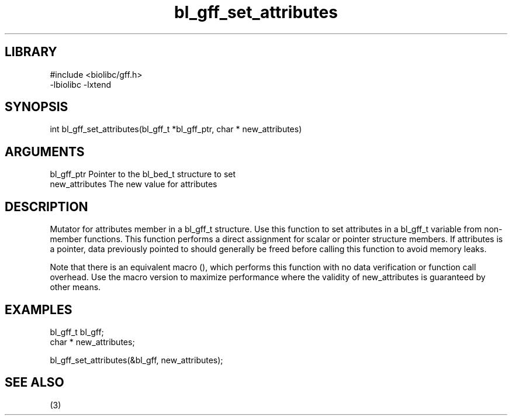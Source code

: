 \" Generated by c2man from bl_gff_set_attributes.c
.TH bl_gff_set_attributes 3

.SH LIBRARY
\" Indicate #includes, library name, -L and -l flags
.nf
.na
#include <biolibc/gff.h>
-lbiolibc -lxtend
.ad
.fi

\" Convention:
\" Underline anything that is typed verbatim - commands, etc.
.SH SYNOPSIS
.PP
.nf 
.na
int     bl_gff_set_attributes(bl_gff_t *bl_gff_ptr, char * new_attributes)
.ad
.fi

.SH ARGUMENTS
.nf
.na
bl_gff_ptr      Pointer to the bl_bed_t structure to set
new_attributes  The new value for attributes
.ad
.fi

.SH DESCRIPTION

Mutator for attributes member in a bl_gff_t structure.
Use this function to set attributes in a bl_gff_t variable
from non-member functions.  This function performs a direct
assignment for scalar or pointer structure members.  If
attributes is a pointer, data previously pointed to should
generally be freed before calling this function to avoid memory
leaks.

Note that there is an equivalent macro (), which performs
this function with no data verification or function call overhead.
Use the macro version to maximize performance where the validity
of new_attributes is guaranteed by other means.

.SH EXAMPLES
.nf
.na

bl_gff_t        bl_gff;
char *          new_attributes;

bl_gff_set_attributes(&bl_gff, new_attributes);
.ad
.fi

.SH SEE ALSO

(3)

